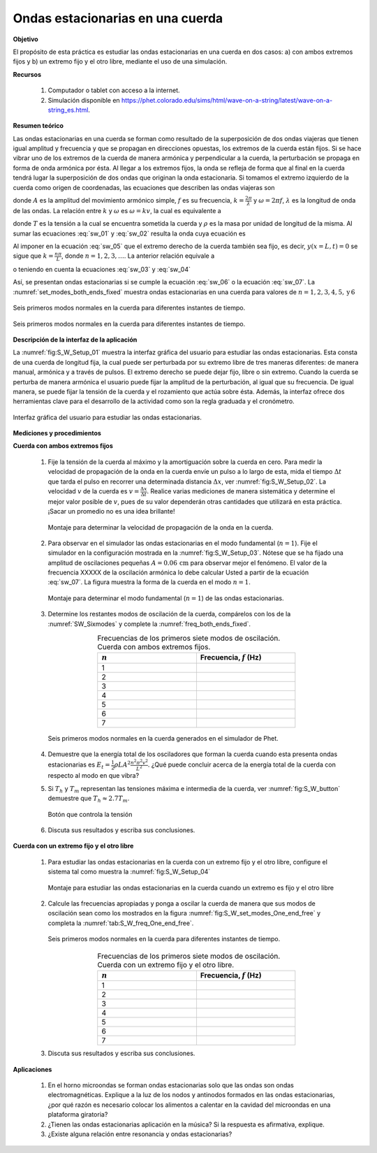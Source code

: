 Ondas estacionarias en una cuerda
=====================================

**Objetivo**

El propósito de esta práctica es estudiar las ondas estacionarias en una cuerda en dos casos: a) con ambos extremos fijos y b) un extremo fijo y el otro libre, mediante el uso de una simulación.

**Recursos**

   #. Computador o tablet con acceso a la internet.
   #. Simulación disponible en `https://phet.colorado.edu/sims/html/wave-on-a-string/latest/wave-on-a-string_es.html <https://phet.colorado.edu/sims/html/wave-on-a-string/latest/wave-on-a-string_es.html>`_.


**Resumen teórico**

Las ondas estacionarias en una cuerda se forman como resultado de la superposición de dos ondas viajeras que tienen igual amplitud y frecuencia y que se propagan en direcciones opuestas, los extremos de la cuerda están fijos. Si se hace vibrar uno de los extremos de la cuerda de manera armónica y perpendicular a la cuerda, la perturbación se propaga en forma de onda armónica por ésta. Al llegar a los extremos fijos, la onda se refleja de forma que al final en la cuerda tendrá lugar la superposición de dos ondas que originan la onda estacionaria. Si tomamos el extremo izquierdo de la cuerda como origen de coordenadas, las ecuaciones que describen las ondas viajeras son

.. math::
   :label: sw_01

   \begin{equation}
     y_1(x,t) = A\cos(kx-\omega t)
   \end{equation}

.. math::
   :label: sw_02

   \begin{equation}
     y_2(x,t) = A\cos(kx+\omega t)
   \end{equation}


donde :math:`A` es la amplitud del movimiento armónico simple, :math:`f` es su frecuencia, :math:`k=\frac{2\pi}{\lambda}` y :math:`\omega=2\pi f`, :math:`\lambda` es la longitud de onda de las ondas. La relación entre :math:`k` y :math:`\omega` es :math:`\omega=kv`, la cual es equivalente a

.. math::
   :label: sw_03

   \begin{equation}
    v=\lambda f
   \end{equation}

.. math::
   :label: sw_04

   \begin{equation}
    v=\sqrt{\frac{T}{\rho}}
   \end{equation}

donde :math:`T` es la tensión a la cual se encuentra sometida la cuerda y :math:`\rho` es la masa por unidad de longitud de la misma. Al sumar las ecuaciones :eq:`sw_01` y :eq:`sw_02` resulta la onda cuya ecuación es

.. math::
   :label: sw_05

   \begin{equation}
     y(x,t)=2A\sin(\frac{2\pi}{\lambda}x)\cos(2\pi ft)
   \end{equation}

Al imponer en la ecuación :eq:`sw_05` que el extremo derecho de la cuerda también sea fijo, es decir, :math:`y(x=L,t)=0` se sigue que :math:`k=\frac{n\pi}{L}`, donde :math:`n=1,2,3,\ldots`. La anterior relación equivale a

.. math::
   :label: sw_06

   \begin{equation}
    \lambda_n = \frac{2L}{n}
   \end{equation}

o teniendo en cuenta la ecuaciones :eq:`sw_03` y :eq:`sw_04`

.. math::
   :label: sw_07

   \begin{equation}
    f_n=\frac{vn}{2L}=\frac{n}{2L}\sqrt{\frac{T}{\rho}}
   \end{equation}

Así, se presentan ondas estacionarias si se cumple la ecuación :eq:`sw_06` o la ecuación :eq:`sw_07`. La :numref:`set_modes_both_ends_fixed` muestra ondas estacionarias en una cuerda para valores de :math:`n=1,2,3,4,5,\text{y}\, 6`

.. figure:: /images/Oscilaciones_Termo/Standing_Waves/set_modes_both_ends_fixed.png
   :alt:
   :scale: 50
   :align: center
   :name: set_modes_both_ends_fixed

   Seis primeros modos normales en la cuerda para diferentes instantes de tiempo.


.. figure:: /images/Oscilaciones_Termo/Standing_Waves/set_modes_One_end_free.png
   :alt:
   :scale: 50
   :align: center
   :name: set_modes_One_end_free

   Seis primeros modos normales en la cuerda para diferentes instantes de tiempo.


**Descripción de la interfaz de la aplicación**

La :numref:`fig:S_W_Setup_01` muestra la interfaz gráfica del usuario para estudiar las ondas estacionarias. Esta consta de una cuerda de longitud fija, la cual puede ser perturbada por su extremo libre de tres maneras diferentes: de manera manual, armónica y a través de pulsos. El extremo derecho se puede dejar fijo, libre o sin extremo. Cuando la cuerda se perturba de manera armónica el usuario puede fijar la amplitud de la perturbación, al igual que su frecuencia. De igual manera, se puede fijar la tensión de la cuerda y el rozamiento que actúa sobre ésta. Además, la interfaz ofrece dos herramientas clave para el desarrollo de la actividad como son la regla graduada y el cronómetro.

.. figure:: /images/Oscilaciones_Termo/Standing_Waves/SW_Setup_01.png
   :alt:
   :scale: 45
   :align: center
   :name: fig:S_W_Setup_01

   Interfaz gráfica del usuario para estudiar las ondas estacionarias.


**Mediciones y procedimientos**

**Cuerda con ambos extremos fijos**

   #. Fije la tensión de la cuerda al máximo y la amortiguación sobre la cuerda en cero. Para medir la velocidad de propagación de la onda en la cuerda envíe un pulso a lo largo de esta, mida el tiempo :math:`\Delta t` que tarda el pulso en recorrer una determinada distancia :math:`\Delta x`, ver :numref:`fig:S_W_Setup_02`. La velocidad :math:`v` de la cuerda es :math:`v=\frac{\Delta x}{\Delta t}`. Realice varias mediciones de manera sistemática y determine el mejor valor posible de :math:`v`, pues de su valor dependerán otras cantidades que utilizará en esta práctica. ¡Sacar un promedio no es una idea brillante!

      .. figure:: /images/Oscilaciones_Termo/Standing_Waves/SW_Setup_02.png
         :alt:
         :scale: 45
         :align: center
         :name: fig:S_W_Setup_02

         Montaje para determinar la velocidad de propagación de la onda en la cuerda.

   #. Para observar en el simulador las ondas estacionarias en el modo fundamental (:math:`n=1`). Fije el simulador en la configuración mostrada en la :numref:`fig:S_W_Setup_03`. Nótese que se ha fijado una amplitud de oscilaciones pequeñas :math:`A=0.06\,\text{cm}` para observar mejor el fenómeno. El valor de la frecuencia XXXXX de la oscilación armónica lo debe calcular Usted a partir de la ecuación :eq:`sw_07`. La figura muestra la forma de la cuerda en el modo :math:`n=1`.

      .. figure:: /images/Oscilaciones_Termo/Standing_Waves/SW_Setup_03.png
         :alt:
         :scale: 50
         :align: center
         :name: fig:S_W_Setup_03

         Montaje para determinar el modo fundamental (:math:`n=1`) de las ondas estacionarias.

   #. Determine los restantes modos de oscilación de la cuerda, compárelos con los de la :numref:`SW_Sixmodes` y complete la :numref:`freq_both_ends_fixed`.

      .. csv-table:: Frecuencias de los primeros siete modos de oscilación. Cuerda con ambos extremos fijos.
         :header: ":math:`n`", "Frecuencia, :math:`f` (Hz)"
         :widths: 1,1
         :width: 12 cm
         :name: freq_both_ends_fixed
         :align: center

         1,
         2,
         3,
         4,
         5,
         6,
         7,

      .. figure:: /images/Oscilaciones_Termo/Standing_Waves/SixModes.png
         :alt:
         :scale: 30
         :align: center
         :name: SW_Sixmodes

         Seis primeros modos normales en la cuerda generados en el simulador de Phet.

   #. Demuestre que la energía total de los osciladores que forman la cuerda cuando esta presenta ondas estacionarias es :math:`E_t=\frac{1}{2}\rho LA^{2}\frac{n^{2}\pi^{2}v^{2}}{L^{2}}`. ¿Qué puede concluir acerca de la energía total de la cuerda con respecto al modo en que vibra?
   #. Si :math:`T_h`  y :math:`T_m` representan las tensiones máxima e intermedia de la cuerda, ver :numref:`fig:S_W_button` demuestre que :math:`T_h\approx 2.7 T_m`.


      .. figure:: /images/Oscilaciones_Termo/Standing_Waves/tension.png
         :alt:
         :scale: 50
         :align: center
         :name: fig:S_W_button

         Botón que controla la tensión


   #. Discuta sus resultados y escriba sus conclusiones.


**Cuerda con un extremo fijo y el otro libre**

   #. Para estudiar las ondas estacionarias en la cuerda con un extremo fijo y el otro libre, configure el sistema tal como muestra la :numref:`fig:S_W_Setup_04`

      .. figure:: /images/Oscilaciones_Termo/Standing_Waves/WS_Setup_04.png
         :alt:
         :scale: 50
         :align: center
         :name: fig:S_W_Setup_04

         Montaje para estudiar las ondas estacionarias en la cuerda cuando un extremo es fijo y el otro libre

   #. Calcule las frecuencias apropiadas y ponga a oscilar la cuerda de manera que sus modos de oscilación sean como los mostrados en la figura :numref:`fig:S_W_set_modes_One_end_free` y completa la :numref:`tab:S_W_freq_One_end_free`.

      .. figure:: /images/Oscilaciones_Termo/Standing_Waves/set_modes_One_end_free.png
         :alt:
         :scale: 50
         :align: center
         :name: fig:S_W_set_modes_One_end_free

         Seis primeros modos normales en la cuerda para diferentes instantes de tiempo.

      .. csv-table:: Frecuencias de los primeros siete modos de oscilación. Cuerda con un extremo fijo y el otro libre.
         :header: ":math:`n`", "Frecuencia, :math:`f` (Hz)"
         :widths: 1,1
         :width: 12 cm
         :name: tab:S_W_freq_One_end_free
         :align: center

         1,
         2,
         3,
         4,
         5,
         6,
         7,

   #. Discuta sus resultados y escriba sus conclusiones.

**Aplicaciones**


   #. En el horno microondas  se forman ondas estacionarias solo que las ondas son ondas electromagnéticas. Explique a la luz de los nodos y antinodos formados en las ondas estacionarias, ¿por qué razón es necesario colocar los alimentos a calentar en la cavidad del microondas en una plataforma giratoria?
   #. ¿Tienen las ondas estacionarias aplicación en la música? Si la respuesta es afirmativa, explique.
   #. ¿Existe alguna relación entre resonancia y ondas estacionarias?


